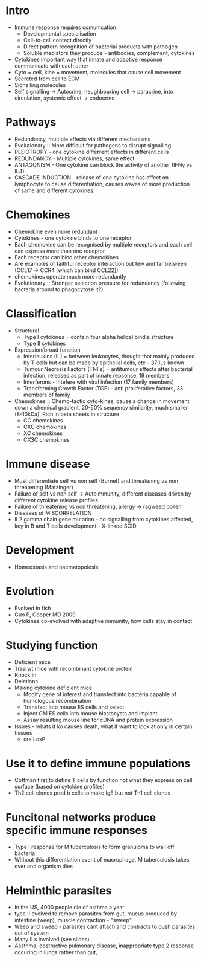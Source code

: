 * Intro
    - Immune response requires comunication
        - Developmental specialisation
        - Cell-to-cell contact directly
        - Direct pattern recognition of bacterial products with pathogen
        - Soluble mediators they produce - antibodies, complement, cytokines
    - Cytokines important way that innate and adaptive response communicate
      with each other
    - Cyto = cell, kine = movement, molecules that cause cell movement
    - Secreted from cell to ECM
    - Signalling molecules
    - Self signalling -> Autocrine, neughbouring cell -> paracrine, into
      circulation, systemic effect -> endocrine

* Pathways
    - Redundancy, multiple effects via different mechanisms
    - Evolutionary :: More difficult for pathogens to disrupt signalling
    - PLEIOTROPY - one cytokine differrent effects in different cells
    - REDUNDANCY - Multiple cytokines, same effect
    - ANTAGONISM - One cytokine can block the activity of another (IFN\gamma
      vs IL4)
    - CASCADE INDUCTION - release of one cytokine has effect on lymphocyte to
      cause differentiation, causes waves of more production of same and
      different cytokines.

* Chemokines
    - Chemokine even more redundant
    - Cytokines - one cytokine binds to one receptor
    - Each chemokine can be recognised by multiple receptors and each cell
      can express more than one receptor
    - Each receptor can bind other chemokines
    - Are examples of faithful receptor interaction but few and far between
      (CCL17 -> CCR4 [which can bind CCL22])
    - chemokines operate much more redundantly
    - Evolutionary :: Stronger selection pressure for redundancy (following
      bacteria around to phagocytose it?)

* Classification
    - Structural
        - Type I cytokines = contain four alpha helical bindle structure
        - Type II cytokines
    - Expression/broad function
        - Interleukins (IL) = between leukocytes, thought that mainly
          produced by T cells but can be made by epithelial cells, etc - 37
          ILs known
        - Tumour Necrosis Factors (TNFs) = antitumour effects after bacterial
          infection, released as part of innate repsonse, 19 members
        - Interferons - Intefere with viral infection (17 family members)
        - Transforming Growth Factor (TGF) - anti proliferative factors, 33
          members of family
    - Chemokines :: Chemo-tactic cyto-kines, cause a change in movement down
      a chemical gradient, 20-50% sequency similarity, much smaller
      (8-10kDa). Rich in beta sheets in structure
        - CC chemokines
        - CXC chemokines
        - XC chemokines
        - CX3C chemokines

* Immune disease
    - Must differentiate self vs non self (Burnet) and threatening vs non
      threatening (Matzinger)
    - Failure of self vs non self -> Autoimmunity, different diseases driven
      by different cytokine release profiles
    - Failure of threatening vs non threatening, allergy -> ragweed pollen
    - Diseases of MISCORRELATION
    - IL2 gamma chain gene mutation - no signalling from cytokines affected,
      key in B and T cells development - X-linked SCID

* Development
    - Homeostasis and haematopoiesis

* Evolution
    - Evolved in fish
    - Guo P, Cooper MD 2009
    - Cytokines co-evolved with adaptive immunity, how cells stay in contact

* Studying function
    - Deficient mice
    - Trea wt mice with recombinant cytokine protein
    - Knock in
    - Deletions
    - Making cytokine deficient mice
        - Modify gene of interest and transfect into bacteria capable of
          homologous recombination
        - Transfect into mouse ES cells and select
        - Inject GM ES cells into mouse blastocysts and implant
        - Assay resulting mouse line for cDNA and protein expression
    - Issues - whats if ko causes death, what if want to look at only in
      certain tissues
        - cre LoxP

* Use it to define immune populations
    - Coffman first to define T cells by function not what they express on
      cell surface (based on cytokine profiles)
    - Th2 cell clones prod b cells to make IgE but not Th1 cell clones

* Funcitonal networks produce specific immune responses
    - Type I response for M tuberculosis to form granuloma to wall off
      bacteria
    - Without this differentiation event of macrophage, M tuberculosis takes
      over and organism dies

* Helminthic parasites
    - In the US, 4000 people die of asthma a year
    - type II evolved to remove parasites from gut, mucus produced by
      intestine (weep), muscle contraction - "sweep"
    - Weep and sweep - parasites cant attach and contracts to push parasites
      out of system
    - Many ILs involved (see slides)
    - Assthma, obstructive pulmonary disease, inappropriate type 2 response
      occuring in lungs rather than gut,
